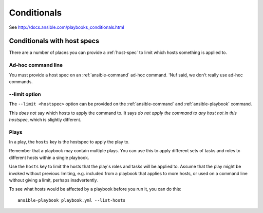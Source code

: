 Conditionals
============

See http://docs.ansible.com/playbooks_conditionals.html

.. _host-conditionals:

Conditionals with host specs
----------------------------

There are a number of places you can provide a :ref:`host-spec` to
limit which hosts something is applied to.

Ad-hoc command line
~~~~~~~~~~~~~~~~~~~

You must provide a host spec on an :ref:`ansible-command` ad-hoc command.
'Nuf said, we don't really use ad-hoc commands.

--limit option
~~~~~~~~~~~~~~

The ``--limit <hostspec>`` option can be provided on the
:ref:`ansible-command` and :ref:`ansible-playbook` command.

This *does not* say which hosts to apply the command to. It
says *do not apply the command to any host not in this hostspec*,
which is slightly different.

Plays
~~~~~

In a play, the ``hosts`` key is the hostspec to apply the play to.

Remember that a playbook may contain multiple plays. You can use
this to apply different sets of tasks and roles to different hosts
within a single playbook.

Use the ``hosts`` key to limit the hosts that the play's roles
and tasks will be applied to. Assume that the play might be invoked
without previous limiting, e.g. included from a playbook that applies
to more hosts, or used on a command line without giving a limit, perhaps
inadvertently.

To see what hosts would be affected by a playbook before you run it,
you can do this::

    ansible-playbook playbook.yml --list-hosts
